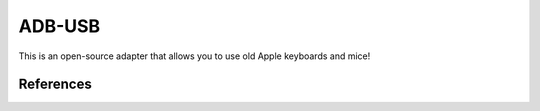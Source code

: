 =======
ADB-USB
=======

This is an open-source adapter that allows you to use old Apple keyboards and mice!


References
==========

.. _Wikipedia: http://en.wikipedia.org/wiki/Apple_Desktop_Bus

